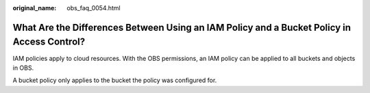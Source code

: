 :original_name: obs_faq_0054.html

.. _obs_faq_0054:

What Are the Differences Between Using an IAM Policy and a Bucket Policy in Access Control?
===========================================================================================

IAM policies apply to cloud resources. With the OBS permissions, an IAM policy can be applied to all buckets and objects in OBS.

A bucket policy only applies to the bucket the policy was configured for.

